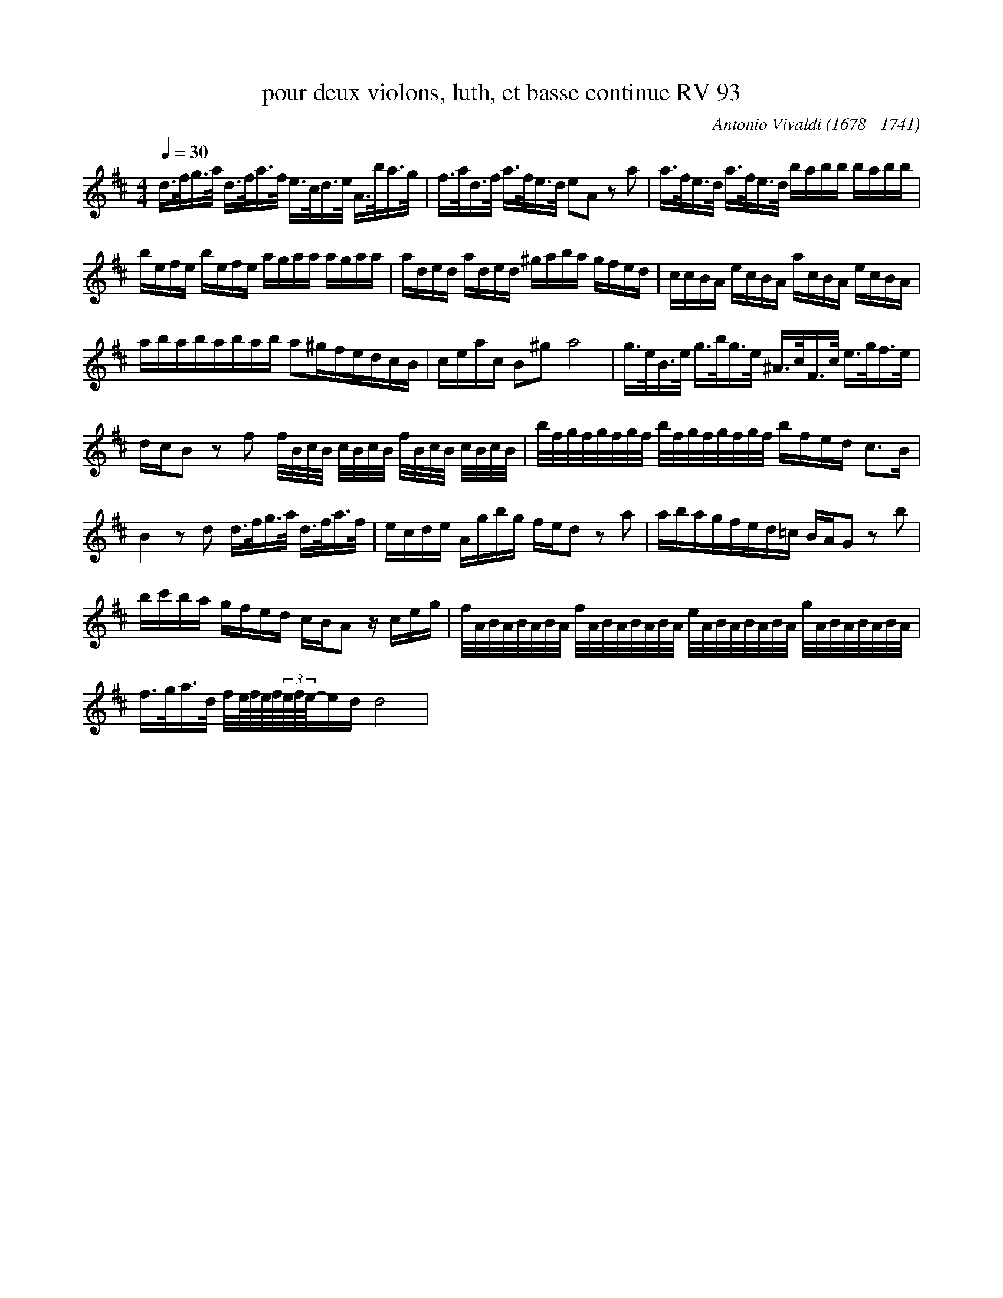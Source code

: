 X:1
T:pour deux violons, luth, et basse continue RV 93
C:Antonio Vivaldi (1678 - 1741)
L:1/8
Q:1/4=30
M:4/4
K:Dmaj
V:1 
d/>f/g/>a/ d/>f/a/>f/ e/>c/d/>e/ A/>b/a/>g/ | f/>a/d/>f/ a/>f/e/>d/ eA z a |a/>f/e/>d/ a/>f/e/>d/ b/a/b/b/ b/a/b/b/ | b/e/f/e/ b/e/f/e/ a/g/a/a/ a/g/a/a/ |  a/d/e/d/ a/d/e/d/ ^g/a/b/a/ g/f/e/d/ | c/c/B/A/ e/c/B/A/ a/c/B/A/ e/c/B/A/ |  a/b/a/b/a/b/a/b/ a^g/f/e/d/c/B/ |  c/e/a/c/ B^g a4 | g/>e/B/>e/ g/>b/g/>e/ ^A/>c/F/>c/ e/>g/f/>e/ |  d/c/B z f f/4B/4c/4B/4 c/4B/4c/4B/4 f/4B/4c/4B/4 c/4B/4c/4B/4 |  b/4f/4g/4f/4g/4f/4g/4f/4 b/4f/4g/4f/4g/4f/4g/4f/4 b/f/e/d/ c>B | B2 z d d/>f/g/>a/ d/>f/a/>f/ | e/c/d/e/ A/g/b/g/ f/e/d z a | a/b/a/g/f/e/d/=c/ B/A/G z b | b/c'/b/a/ g/f/e/d/ c/B/A z/ c/e/g/ |  f/4A/4B/4A/4B/4A/4B/4A/4 f/4A/4B/4A/4B/4A/4B/4A/4 e/4A/4B/4A/4B/4A/4B/4A/4 g/4A/4B/4A/4B/4A/4B/4A/4 | f/>g/a/>d/ f/4e/8f/8e/8f/8(3e/8f/8e/8-e/d/ d4 |
